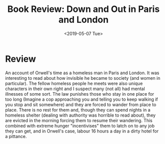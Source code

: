#+hugo_base_dir: ../
#+date: <2019-05-07 Tue>
#+hugo_tags: books review orwell
#+hugo_categories: books
#+TITLE: Book Review: Down and Out in Paris and London

* Review
  An account of Orwell's time as a homeless man in Paris and London. It was interesting to read about how invisible he became to society (and women in particular). The fellow homeless people he meets were also unique characters in their own right and I suspect many (not all) had mental illnesses of some sort. The law punishes those who stay in one place for too long (Imagine a cop approaching you and telling you to keep walking if you stop and sit somewhere) and they are forced to wander from place to place. There is no rest for them and, though they can spend nights in a homeless shelter (dealing with authority was horrible to read about), they are evicted in the morning forcing them to resume their wandering. This combined with extreme hunger "incentivises" them to latch on to any job they can get, and in Orwell's case, labour 16 hours a day in a dirty hotel for a pittance.
